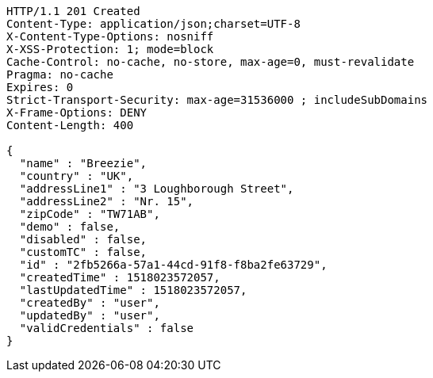 [source,http,options="nowrap"]
----
HTTP/1.1 201 Created
Content-Type: application/json;charset=UTF-8
X-Content-Type-Options: nosniff
X-XSS-Protection: 1; mode=block
Cache-Control: no-cache, no-store, max-age=0, must-revalidate
Pragma: no-cache
Expires: 0
Strict-Transport-Security: max-age=31536000 ; includeSubDomains
X-Frame-Options: DENY
Content-Length: 400

{
  "name" : "Breezie",
  "country" : "UK",
  "addressLine1" : "3 Loughborough Street",
  "addressLine2" : "Nr. 15",
  "zipCode" : "TW71AB",
  "demo" : false,
  "disabled" : false,
  "customTC" : false,
  "id" : "2fb5266a-57a1-44cd-91f8-f8ba2fe63729",
  "createdTime" : 1518023572057,
  "lastUpdatedTime" : 1518023572057,
  "createdBy" : "user",
  "updatedBy" : "user",
  "validCredentials" : false
}
----
